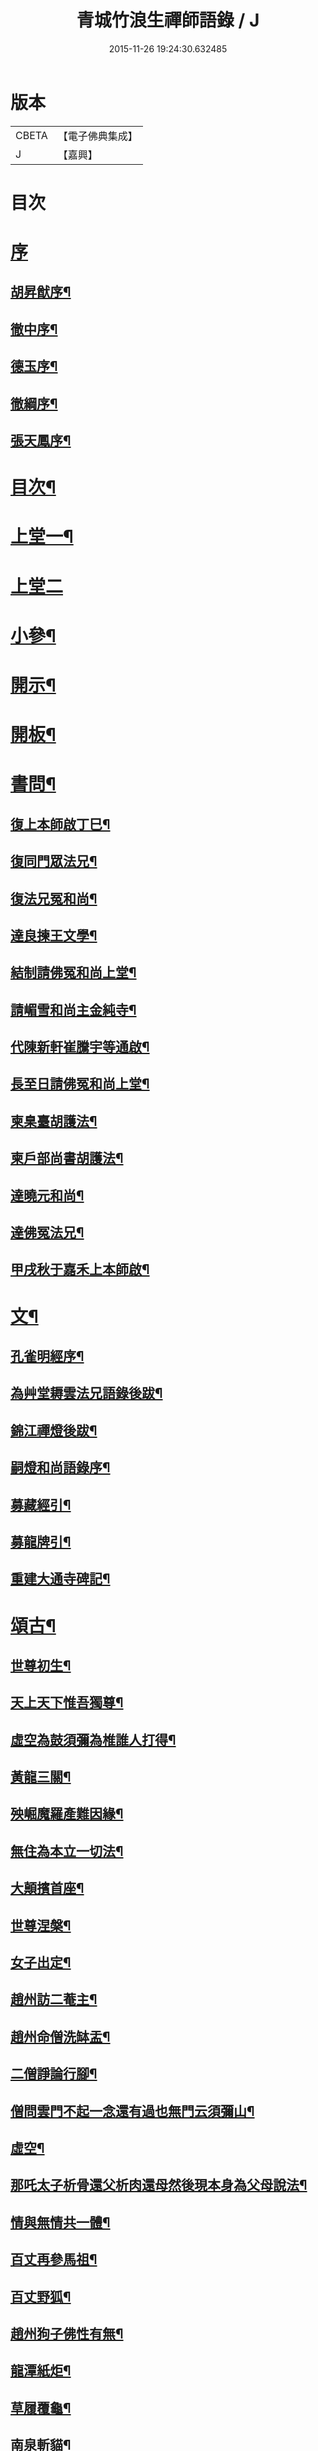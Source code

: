 #+TITLE: 青城竹浪生禪師語錄 / J
#+DATE: 2015-11-26 19:24:30.632485
* 版本
 |     CBETA|【電子佛典集成】|
 |         J|【嘉興】    |

* 目次
* [[file:KR6q0544_001.txt::001-0863a1][序]]
** [[file:KR6q0544_001.txt::001-0863a2][胡昇猷序¶]]
** [[file:KR6q0544_001.txt::0863b12][徹中序¶]]
** [[file:KR6q0544_001.txt::0863c2][德玉序¶]]
** [[file:KR6q0544_001.txt::0863c22][徹綱序¶]]
** [[file:KR6q0544_001.txt::0864b2][張天鳳序¶]]
* [[file:KR6q0544_001.txt::0864c12][目次¶]]
* [[file:KR6q0544_001.txt::0865b4][上堂一¶]]
* [[file:KR6q0544_002.txt::002-0869b3][上堂二]]
* [[file:KR6q0544_003.txt::003-0874a4][小參¶]]
* [[file:KR6q0544_003.txt::0876a30][開示¶]]
* [[file:KR6q0544_003.txt::0876b18][開板¶]]
* [[file:KR6q0544_003.txt::0876b22][書問¶]]
** [[file:KR6q0544_003.txt::0876b23][復上本師啟丁巳¶]]
** [[file:KR6q0544_003.txt::0876c4][復同門眾法兄¶]]
** [[file:KR6q0544_003.txt::0876c16][復法兄冤和尚¶]]
** [[file:KR6q0544_003.txt::0876c23][達良揀王文學¶]]
** [[file:KR6q0544_003.txt::0876c28][結制請佛冤和尚上堂¶]]
** [[file:KR6q0544_003.txt::0877a7][請嵋雪和尚主金純寺¶]]
** [[file:KR6q0544_003.txt::0877a18][代陳新軒崔騰宇等通啟¶]]
** [[file:KR6q0544_003.txt::0877a29][長至日請佛冤和尚上堂¶]]
** [[file:KR6q0544_003.txt::0877b8][柬臬臺胡護法¶]]
** [[file:KR6q0544_003.txt::0877b15][柬戶部尚書胡護法¶]]
** [[file:KR6q0544_003.txt::0877b22][達曉元和尚¶]]
** [[file:KR6q0544_003.txt::0877b28][達佛冤法兄¶]]
** [[file:KR6q0544_003.txt::0877c9][甲戌秋于嘉禾上本師啟¶]]
* [[file:KR6q0544_003.txt::0877c18][文¶]]
** [[file:KR6q0544_003.txt::0877c19][孔雀明經序¶]]
** [[file:KR6q0544_003.txt::0878a3][為艸堂耨雲法兄語錄後跋¶]]
** [[file:KR6q0544_003.txt::0878a21][錦江禪燈後跋¶]]
** [[file:KR6q0544_003.txt::0878b13][嗣燈和尚語錄序¶]]
** [[file:KR6q0544_003.txt::0878c2][募藏經引¶]]
** [[file:KR6q0544_003.txt::0878c17][募龍牌引¶]]
** [[file:KR6q0544_003.txt::0878c28][重建大通寺碑記¶]]
* [[file:KR6q0544_004.txt::004-0879b4][頌古¶]]
** [[file:KR6q0544_004.txt::004-0879b5][世尊初生¶]]
** [[file:KR6q0544_004.txt::004-0879b8][天上天下惟吾獨尊¶]]
** [[file:KR6q0544_004.txt::004-0879b12][虛空為鼓須彌為椎誰人打得¶]]
** [[file:KR6q0544_004.txt::004-0879b15][黃龍三關¶]]
** [[file:KR6q0544_004.txt::004-0879b18][殃崛魔羅產難因緣¶]]
** [[file:KR6q0544_004.txt::004-0879b22][無住為本立一切法¶]]
** [[file:KR6q0544_004.txt::004-0879b26][大顛擯首座¶]]
** [[file:KR6q0544_004.txt::004-0879b29][世尊涅槃¶]]
** [[file:KR6q0544_004.txt::0879c3][女子出定¶]]
** [[file:KR6q0544_004.txt::0879c7][趙州訪二菴主¶]]
** [[file:KR6q0544_004.txt::0879c11][趙州命僧洗缽盂¶]]
** [[file:KR6q0544_004.txt::0879c14][二僧諍論行腳¶]]
** [[file:KR6q0544_004.txt::0879c16][僧問雲門不起一念還有過也無門云須彌山¶]]
** [[file:KR6q0544_004.txt::0879c19][虛空¶]]
** [[file:KR6q0544_004.txt::0879c22][那吒太子析骨還父析肉還母然後現本身為父母說法¶]]
** [[file:KR6q0544_004.txt::0879c25][情與無情共一體¶]]
** [[file:KR6q0544_004.txt::0879c28][百丈再參馬祖¶]]
** [[file:KR6q0544_004.txt::0880a2][百丈野狐¶]]
** [[file:KR6q0544_004.txt::0880a5][趙州狗子佛性有無¶]]
** [[file:KR6q0544_004.txt::0880a10][龍潭紙炬¶]]
** [[file:KR6q0544_004.txt::0880a13][草履覆龜¶]]
** [[file:KR6q0544_004.txt::0880a16][南泉斬貓¶]]
** [[file:KR6q0544_004.txt::0880a19][三聖問雪峰透網金鱗以何為食¶]]
** [[file:KR6q0544_004.txt::0880a22][慈明室中將一盆水一口劍一緉艸鞋凡來入者即云看看擬議即打出¶]]
** [[file:KR6q0544_004.txt::0880a25][二鼠侵藤¶]]
** [[file:KR6q0544_004.txt::0880a28][文殊手持利劍欲殺瞿曇¶]]
** [[file:KR6q0544_004.txt::0880b2][世尊陞座文殊白椎¶]]
** [[file:KR6q0544_004.txt::0880b5][經首[米-木+八]字¶]]
** [[file:KR6q0544_004.txt::0880b8][七處徵心¶]]
** [[file:KR6q0544_004.txt::0880b11][八還辯見¶]]
** [[file:KR6q0544_004.txt::0880b14][清淨本然云何忽生山河大地¶]]
** [[file:KR6q0544_004.txt::0880b18][應無所住而生其心¶]]
** [[file:KR6q0544_004.txt::0880b21][佛語心為宗無門為法門¶]]
** [[file:KR6q0544_004.txt::0880b24][舍利弗夢中說六波羅密¶]]
** [[file:KR6q0544_004.txt::0880b27][婆子燒菴¶]]
** [[file:KR6q0544_004.txt::0880b30][天童太師翁一棒不作一棒用¶]]
** [[file:KR6q0544_004.txt::0880c3][不是心不是佛不是物¶]]
** [[file:KR6q0544_004.txt::0880c6][四喝¶]]
** [[file:KR6q0544_004.txt::0880c15][若立一塵家國興盛不立一塵家國喪亡¶]]
** [[file:KR6q0544_004.txt::0880c19][再犯不容¶]]
** [[file:KR6q0544_004.txt::0880c22][三玄三要¶]]
** [[file:KR6q0544_004.txt::0881a5][四料揀¶]]
** [[file:KR6q0544_004.txt::0881a14][四賓主¶]]
** [[file:KR6q0544_004.txt::0881a23][昭覺本師一日示眾云…¶]]
** [[file:KR6q0544_004.txt::0881a26][鐘樓上念讚床腳下種菜¶]]
** [[file:KR6q0544_004.txt::0881a28][十八女子不繫裙¶]]
** [[file:KR6q0544_004.txt::0881b3][僧問趙州純清絕點時如何州云猶是他家客作漢¶]]
** [[file:KR6q0544_004.txt::0881b7][牧牛頌和韻¶]]
*** [[file:KR6q0544_004.txt::0881b8][尋牛¶]]
*** [[file:KR6q0544_004.txt::0881b11][見跡¶]]
*** [[file:KR6q0544_004.txt::0881b14][捉獲¶]]
*** [[file:KR6q0544_004.txt::0881b17][調治¶]]
*** [[file:KR6q0544_004.txt::0881b20][馴伏¶]]
*** [[file:KR6q0544_004.txt::0881b23][歸家¶]]
*** [[file:KR6q0544_004.txt::0881b26][存人¶]]
*** [[file:KR6q0544_004.txt::0881b29][雙忘¶]]
*** [[file:KR6q0544_004.txt::0881c3][還源¶]]
*** [[file:KR6q0544_004.txt::0881c6][垂手¶]]
** [[file:KR6q0544_004.txt::0881c9][十無頌¶]]
*** [[file:KR6q0544_004.txt::0881c10][無根樹¶]]
*** [[file:KR6q0544_004.txt::0881c13][無弦琴¶]]
*** [[file:KR6q0544_004.txt::0881c16][無鑐鎖¶]]
*** [[file:KR6q0544_004.txt::0881c19][無底缽¶]]
*** [[file:KR6q0544_004.txt::0881c22][無孔笛¶]]
*** [[file:KR6q0544_004.txt::0881c25][無底籃¶]]
*** [[file:KR6q0544_004.txt::0881c28][無底船¶]]
*** [[file:KR6q0544_004.txt::0881c30][無孔錘]]
*** [[file:KR6q0544_004.txt::0882a4][無星秤¶]]
*** [[file:KR6q0544_004.txt::0882a7][無縫塔¶]]
* [[file:KR6q0544_004.txt::0882a10][分燈¶]]
** [[file:KR6q0544_004.txt::0882a11][翼雲如鵬禪人¶]]
** [[file:KR6q0544_004.txt::0882a14][正果了因禪人¶]]
** [[file:KR6q0544_004.txt::0882a17][紹梅真瑞禪人¶]]
** [[file:KR6q0544_004.txt::0882a20][古燈德明禪人¶]]
** [[file:KR6q0544_004.txt::0882a23][恒耀寂光禪人¶]]
** [[file:KR6q0544_004.txt::0882a26][指南真德禪人¶]]
** [[file:KR6q0544_004.txt::0882a29][蒼石真雲禪人¶]]
** [[file:KR6q0544_004.txt::0882b2][羲哲真忳禪人¶]]
** [[file:KR6q0544_004.txt::0882b5][羲奇真一禪人¶]]
** [[file:KR6q0544_004.txt::0882b8][穎參廣成禪人¶]]
** [[file:KR6q0544_004.txt::0882b11][三峨寂定禪人¶]]
** [[file:KR6q0544_004.txt::0882b14][文煒真智禪人¶]]
** [[file:KR6q0544_004.txt::0882b17][渾全真昂禪人¶]]
** [[file:KR6q0544_004.txt::0882b20][活一傳馨禪人¶]]
** [[file:KR6q0544_004.txt::0882b23][自竺了悟禪人¶]]
* [[file:KR6q0544_004.txt::0882b26][贊¶]]
** [[file:KR6q0544_004.txt::0882b27][文殊菩薩¶]]
** [[file:KR6q0544_004.txt::0882b30][觀音菩薩]]
** [[file:KR6q0544_004.txt::0882c5][觀音站像¶]]
** [[file:KR6q0544_004.txt::0882c9][玉潔法弟像¶]]
** [[file:KR6q0544_004.txt::0882c13][自贊¶]]
** [[file:KR6q0544_004.txt::0883a7][八仙¶]]
*** [[file:KR6q0544_004.txt::0883a8][漢鍾離¶]]
*** [[file:KR6q0544_004.txt::0883a12][呂洞賓¶]]
*** [[file:KR6q0544_004.txt::0883a16][曹國舅¶]]
*** [[file:KR6q0544_004.txt::0883a20][張果老¶]]
*** [[file:KR6q0544_004.txt::0883a24][銕拐李¶]]
*** [[file:KR6q0544_004.txt::0883a28][韓湘子¶]]
*** [[file:KR6q0544_004.txt::0883b2][藍彩和¶]]
*** [[file:KR6q0544_004.txt::0883b6][曹仙姑¶]]
* [[file:KR6q0544_004.txt::0883b10][機緣¶]]
* [[file:KR6q0544_004.txt::0883c16][歌¶]]
** [[file:KR6q0544_004.txt::0883c17][十二時歌¶]]
** [[file:KR6q0544_004.txt::0884a3][適意歌¶]]
* [[file:KR6q0544_004.txt::0884a8][四威儀]]
** [[file:KR6q0544_004.txt::0884a9][關中四威儀¶]]
** [[file:KR6q0544_004.txt::0884a14][山中四威儀¶]]
* [[file:KR6q0544_004.txt::0884a19][行繇¶]]
* [[file:KR6q0544_005.txt::005-0885b4][詩偈¶]]
** [[file:KR6q0544_005.txt::005-0885b5][山居¶]]
** [[file:KR6q0544_005.txt::005-0885b16][白塔¶]]
** [[file:KR6q0544_005.txt::005-0885b19][雪中訪友¶]]
** [[file:KR6q0544_005.txt::005-0885b22][壽嵩山丘居士¶]]
** [[file:KR6q0544_005.txt::005-0885b25][插柳¶]]
** [[file:KR6q0544_005.txt::005-0885b28][藤石居¶]]
** [[file:KR6q0544_005.txt::005-0885b30][立春]]
** [[file:KR6q0544_005.txt::0885c4][金陵次大咸和尚雪霽韻¶]]
** [[file:KR6q0544_005.txt::0885c7][舟中有感¶]]
** [[file:KR6q0544_005.txt::0885c10][峨峰天門石¶]]
** [[file:KR6q0544_005.txt::0885c13][次佛冤和尚秋思韻¶]]
** [[file:KR6q0544_005.txt::0885c22][寄懶石和尚春思¶]]
** [[file:KR6q0544_005.txt::0885c30][拾薪]]
** [[file:KR6q0544_005.txt::0886a10][訪峨眉秀菴主¶]]
** [[file:KR6q0544_005.txt::0886a13][訪峨眉千佛頂三空靜主¶]]
** [[file:KR6q0544_005.txt::0886a16][玄武山贈懷素和尚¶]]
** [[file:KR6q0544_005.txt::0886a19][送妙指禪人省親¶]]
** [[file:KR6q0544_005.txt::0886a22][示常覺禪人¶]]
** [[file:KR6q0544_005.txt::0886a25][寄含璋禪友¶]]
** [[file:KR6q0544_005.txt::0886a28][聞雁聲¶]]
** [[file:KR6q0544_005.txt::0886a30][水碾]]
** [[file:KR6q0544_005.txt::0886b4][病中占¶]]
** [[file:KR6q0544_005.txt::0886b9][贈普燈號曇胤¶]]
** [[file:KR6q0544_005.txt::0886b12][贈燦髻菴主住回龍寺¶]]
** [[file:KR6q0544_005.txt::0886b15][聽蟬聲示法瞿¶]]
** [[file:KR6q0544_005.txt::0886b18][贈藏明老宿看經¶]]
** [[file:KR6q0544_005.txt::0886b21][訪霧曉菴靈耀靜主¶]]
** [[file:KR6q0544_005.txt::0886b24][輓終南律主¶]]
** [[file:KR6q0544_005.txt::0886b27][寄憨月法兄¶]]
** [[file:KR6q0544_005.txt::0886b30][寄吼一和尚¶]]
** [[file:KR6q0544_005.txt::0886c5][示紹梅禪人¶]]
** [[file:KR6q0544_005.txt::0886c8][示慧一禪人還燕京¶]]
** [[file:KR6q0544_005.txt::0886c11][本師老人起龍藏韻¶]]
** [[file:KR6q0544_005.txt::0886c14][送屢生法姪還寶城次來韻¶]]
** [[file:KR6q0544_005.txt::0886c17][次翼雲首座蟬花¶]]
** [[file:KR6q0544_005.txt::0886c20][示大元寂然禪人¶]]
** [[file:KR6q0544_005.txt::0886c23][悼曉元和尚¶]]
** [[file:KR6q0544_005.txt::0886c26][示安然禪人¶]]
** [[file:KR6q0544_005.txt::0886c29][勉敬修真能尼¶]]
** [[file:KR6q0544_005.txt::0887a2][輓菩田老宿¶]]
** [[file:KR6q0544_005.txt::0887a5][新煁¶]]
** [[file:KR6q0544_005.txt::0887a8][題豆寄端鼻法兄¶]]
** [[file:KR6q0544_005.txt::0887a11][建昌道王護法諱泉問道¶]]
** [[file:KR6q0544_005.txt::0887a20][示鶖一監院¶]]
* [[file:KR6q0544_005.txt::0887a23][五言律¶]]
** [[file:KR6q0544_005.txt::0887a24][留別松齋法弟¶]]
** [[file:KR6q0544_005.txt::0887a27][撫臺羅公請齋¶]]
** [[file:KR6q0544_005.txt::0887a30][靈雲洞¶]]
** [[file:KR6q0544_005.txt::0887b3][丹景山¶]]
** [[file:KR6q0544_005.txt::0887b6][堋口野宿¶]]
** [[file:KR6q0544_005.txt::0887b9][武昌留別李若愚¶]]
** [[file:KR6q0544_005.txt::0887b12][登晴川樓¶]]
** [[file:KR6q0544_005.txt::0887b15][旅泊鄱陽¶]]
** [[file:KR6q0544_005.txt::0887b18][次大憨和尚問瓶梅¶]]
** [[file:KR6q0544_005.txt::0887b21][次謝太守雙松韻二首¶]]
** [[file:KR6q0544_005.txt::0887b26][九日登高¶]]
** [[file:KR6q0544_005.txt::0887b29][柬佟總戎¶]]
** [[file:KR6q0544_005.txt::0887c2][偕又普趙文學翫洄瀾¶]]
** [[file:KR6q0544_005.txt::0887c5][阻雨¶]]
** [[file:KR6q0544_005.txt::0887c8][喜天鳳春日見訪¶]]
** [[file:KR6q0544_005.txt::0887c11][蘭¶]]
** [[file:KR6q0544_005.txt::0887c14][玉香花¶]]
** [[file:KR6q0544_005.txt::0887c17][插柳¶]]
** [[file:KR6q0544_005.txt::0887c20][次四仙劉老先生韻¶]]
** [[file:KR6q0544_005.txt::0887c23][壽友人¶]]
** [[file:KR6q0544_005.txt::0887c26][壽含虛老宿¶]]
** [[file:KR6q0544_005.txt::0887c29][午日值雨¶]]
** [[file:KR6q0544_005.txt::0888a2][立春¶]]
** [[file:KR6q0544_005.txt::0888a5][新月¶]]
** [[file:KR6q0544_005.txt::0888a8][瀑布¶]]
** [[file:KR6q0544_005.txt::0888a11][午日¶]]
** [[file:KR6q0544_005.txt::0888a14][白馬泉¶]]
** [[file:KR6q0544_005.txt::0888a17][逢楚玉陳文學話舊¶]]
** [[file:KR6q0544_005.txt::0888a20][小孤山¶]]
** [[file:KR6q0544_005.txt::0888a23][旅泊宗陽有感¶]]
** [[file:KR6q0544_005.txt::0888a26][金陵懷維岳禪友¶]]
** [[file:KR6q0544_005.txt::0888a29][峨峰懷友¶]]
** [[file:KR6q0544_005.txt::0888b2][壽佛明法弟¶]]
** [[file:KR6q0544_005.txt::0888b5][訪天智靜主¶]]
** [[file:KR6q0544_005.txt::0888b8][登道場山¶]]
** [[file:KR6q0544_005.txt::0888b11][瓦屋山天然石¶]]
** [[file:KR6q0544_005.txt::0888b14][懷燦修未歸¶]]
** [[file:KR6q0544_005.txt::0888b18][贈三一法弟住顯化寺¶]]
** [[file:KR6q0544_005.txt::0888b27][喜億萬王居士至¶]]
** [[file:KR6q0544_005.txt::0888c6][題光嚴寺重建¶]]
** [[file:KR6q0544_005.txt::0888c15][關內祈雨有應¶]]
** [[file:KR6q0544_005.txt::0888c22][輓幻菴胡尚書¶]]
** [[file:KR6q0544_005.txt::0888c30][學圃¶]]
* [[file:KR6q0544_005.txt::0889a7][七言律¶]]
** [[file:KR6q0544_005.txt::0889a8][夢與東坡先生談易¶]]
** [[file:KR6q0544_005.txt::0889a12][香林遠祖故址¶]]
** [[file:KR6q0544_005.txt::0889a16][朝陽洞¶]]
** [[file:KR6q0544_005.txt::0889a20][悼雲峰得戒體和尚¶]]
** [[file:KR6q0544_005.txt::0889a24][山居¶]]
** [[file:KR6q0544_005.txt::0889b6][寄友¶]]
** [[file:KR6q0544_005.txt::0889b10][照水梅¶]]
** [[file:KR6q0544_005.txt::0889b14][贈經方胡文學¶]]
** [[file:KR6q0544_005.txt::0889b18][經樓寺阻雨¶]]
** [[file:KR6q0544_005.txt::0889b22][問水次韻¶]]
** [[file:KR6q0544_005.txt::0889b26][甲寅冬辭本師寓青城閱藏¶]]
** [[file:KR6q0544_005.txt::0889b30][除夕¶]]
** [[file:KR6q0544_005.txt::0889c4][禁足¶]]
** [[file:KR6q0544_005.txt::0889c8][次酬燕公張文學韻¶]]
** [[file:KR6q0544_005.txt::0889c12][次胡臬臺黃楊韻¶]]
** [[file:KR6q0544_005.txt::0889c16][艸堂別墅¶]]
** [[file:KR6q0544_005.txt::0889c20][新月¶]]
** [[file:KR6q0544_005.txt::0889c24][春日懷友¶]]
** [[file:KR6q0544_005.txt::0889c28][送鴻¶]]
** [[file:KR6q0544_005.txt::0890a2][思梅¶]]
** [[file:KR6q0544_005.txt::0890a6][浣溪懷古¶]]
** [[file:KR6q0544_005.txt::0890a10][古柏¶]]
** [[file:KR6q0544_005.txt::0890a14][毘水觀瀾¶]]
** [[file:KR6q0544_005.txt::0890a18][挽卿藻呂文學¶]]
** [[file:KR6q0544_005.txt::0890a22][遊灌陽伏龍觀¶]]
** [[file:KR6q0544_005.txt::0890a26][喜懶和尚見訪¶]]
** [[file:KR6q0544_005.txt::0890a30][次果菴和尚元韻¶]]
** [[file:KR6q0544_005.txt::0890b4][次羲哲禪人聖燈韻¶]]
** [[file:KR6q0544_005.txt::0890b8][祈晴¶]]
** [[file:KR6q0544_005.txt::0890b12][遊蘆山邑侯遲公(諱)燆新建洛伽菴¶]]
** [[file:KR6q0544_005.txt::0890b16][次羲奇禪人聖燈韻¶]]
** [[file:KR6q0544_005.txt::0890b20][宿營經雙堰寺紹瞿丈中¶]]
** [[file:KR6q0544_005.txt::0890b24][春日宿天全天衡丈中¶]]
** [[file:KR6q0544_005.txt::0890b28][春日贈九埜道兄¶]]
** [[file:KR6q0544_005.txt::0890c2][舟中行¶]]
** [[file:KR6q0544_005.txt::0890c6][明夜月明峽放舟次敬參楊文學題¶]]
** [[file:KR6q0544_005.txt::0890c10][自述酬敬參楊文學見訪¶]]
** [[file:KR6q0544_005.txt::0890c14][雪中訪佛明和尚¶]]
** [[file:KR6q0544_005.txt::0890c18][喜介石王舉人至¶]]
** [[file:KR6q0544_005.txt::0890c22][癸酉秋青城鳳林退院¶]]
** [[file:KR6q0544_005.txt::0890c26][再遊檇李懷古新庵清白尊宿¶]]
** [[file:KR6q0544_005.txt::0890c30][念祖高護法施石於東塔寺…¶]]
** [[file:KR6q0544_005.txt::0890c34][乙亥春寓檇李古新庵上昭覺本師¶]]
* [[file:KR6q0544_006.txt::006-0891b4][法語¶]]
** [[file:KR6q0544_006.txt::006-0891b5][示蒼石西堂¶]]
** [[file:KR6q0544_006.txt::006-0891b14][示羲哲禪人¶]]
** [[file:KR6q0544_006.txt::006-0891b22][示文煒禪人¶]]
** [[file:KR6q0544_006.txt::006-0891b29][示六塵禪者¶]]
** [[file:KR6q0544_006.txt::0891c7][示慧心禪人¶]]
** [[file:KR6q0544_006.txt::0891c14][示從益禪人¶]]
** [[file:KR6q0544_006.txt::0891c21][示隱璞禪人¶]]
** [[file:KR6q0544_006.txt::0891c30][示真明王居士¶]]
** [[file:KR6q0544_006.txt::0892a11][示真福蔡居士¶]]
** [[file:KR6q0544_006.txt::0892a18][示真瑞孫居士¶]]
** [[file:KR6q0544_006.txt::0892a24][示真參方居士¶]]
** [[file:KR6q0544_006.txt::0892b2][示真蓮婁居士¶]]
** [[file:KR6q0544_006.txt::0892b13][示照燈任居士¶]]
** [[file:KR6q0544_006.txt::0892b21][示真法李居士¶]]
** [[file:KR6q0544_006.txt::0892b30][示真鑄王居士¶]]
** [[file:KR6q0544_006.txt::0892c10][示曇裔趙居士¶]]
** [[file:KR6q0544_006.txt::0892c19][示常元徐居士¶]]
** [[file:KR6q0544_006.txt::0892c25][示常利田居士¶]]
** [[file:KR6q0544_006.txt::0893a6][示常德杜居士¶]]
** [[file:KR6q0544_006.txt::0893a17][示天全君聘劉居士¶]]
** [[file:KR6q0544_006.txt::0893a25][示天全明寰高覺淋¶]]
** [[file:KR6q0544_006.txt::0893b3][示復初尼諱真仙¶]]
** [[file:KR6q0544_006.txt::0893b14][示真素羅居士¶]]
** [[file:KR6q0544_006.txt::0893b22][示真忠楊居士¶]]
** [[file:KR6q0544_006.txt::0893b29][示直懿陳居士¶]]
** [[file:KR6q0544_006.txt::0893c6][示常鳳吳居士¶]]
** [[file:KR6q0544_006.txt::0893c12][示真瑽孫居士¶]]
* [[file:KR6q0544_006.txt::0893c19][佛事¶]]
** [[file:KR6q0544_006.txt::0893c20][為法兄弘山和尚入塔¶]]
** [[file:KR6q0544_006.txt::0894a2][為法兄慎獨和尚入塔¶]]
** [[file:KR6q0544_006.txt::0894a9][為幻菴胡尚書墓前炷香¶]]
** [[file:KR6q0544_006.txt::0894a15][為碧雲禪人入塔¶]]
** [[file:KR6q0544_006.txt::0894a20][為月現老衲起龕¶]]
** [[file:KR6q0544_006.txt::0894a28][為滄溟法姪起龕¶]]
** [[file:KR6q0544_006.txt::0894b10][為達岸禪人入塔¶]]
** [[file:KR6q0544_006.txt::0894b14][為遠聲禪人起龕¶]]
** [[file:KR6q0544_006.txt::0894b21][為建山法姪起龕¶]]
** [[file:KR6q0544_006.txt::0894b26][為五人入塔¶]]
** [[file:KR6q0544_006.txt::0894c8][為不虛禪德起龕¶]]
** [[file:KR6q0544_006.txt::0894c14][為臧雅禪人起龕¶]]
** [[file:KR6q0544_006.txt::0894c25][為懷璧禪人起龕¶]]
** [[file:KR6q0544_006.txt::0895a6][為梵僧起龕¶]]
** [[file:KR6q0544_006.txt::0895a12][為破暗西堂起龕¶]]
** [[file:KR6q0544_006.txt::0895a19][為玄明耆舊起龕¶]]
** [[file:KR6q0544_006.txt::0895a29][為覺玉楊居士起龕¶]]
** [[file:KR6q0544_006.txt::0895b6][為真空者舊起龕¶]]
** [[file:KR6q0544_006.txt::0895b15][為法語大德起龕¶]]
** [[file:KR6q0544_006.txt::0895b20][為玉白和尚起龕¶]]
** [[file:KR6q0544_006.txt::0895c3][為自悟尼起龕¶]]
** [[file:KR6q0544_006.txt::0895c11][為默語耆舊起龕¶]]
** [[file:KR6q0544_006.txt::0895c19][為燦髻老衲起龕¶]]
** [[file:KR6q0544_006.txt::0895c26][為自覺起龕¶]]
** [[file:KR6q0544_006.txt::0896a3][為雙顯起龕¶]]
* [[file:KR6q0544_007.txt::007-0896b4][源流拈頌¶]]
* [[file:KR6q0544_007.txt::0900c4][雜頌]]
** [[file:KR6q0544_007.txt::0900c5][乙亥春日與文博圓鑒禪人¶]]
** [[file:KR6q0544_007.txt::0900c8][密蜂頌十首¶]]
** [[file:KR6q0544_007.txt::0900c29][山居十首¶]]
** [[file:KR6q0544_007.txt::0901a20][廛居十首¶]]
** [[file:KR6q0544_007.txt::0901b11][村居十首¶]]
** [[file:KR6q0544_007.txt::0901c2][船居十首¶]]
* 卷
** [[file:KR6q0544_001.txt][青城竹浪生禪師語錄 1]]
** [[file:KR6q0544_002.txt][青城竹浪生禪師語錄 2]]
** [[file:KR6q0544_003.txt][青城竹浪生禪師語錄 3]]
** [[file:KR6q0544_004.txt][青城竹浪生禪師語錄 4]]
** [[file:KR6q0544_005.txt][青城竹浪生禪師語錄 5]]
** [[file:KR6q0544_006.txt][青城竹浪生禪師語錄 6]]
** [[file:KR6q0544_007.txt][青城竹浪生禪師語錄 7]]
